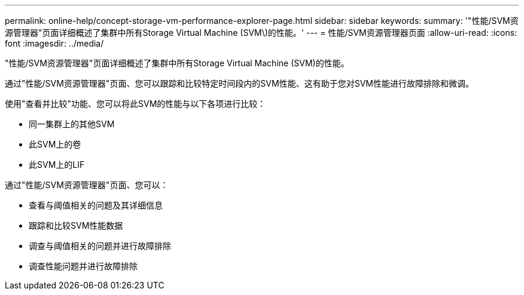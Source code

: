 ---
permalink: online-help/concept-storage-vm-performance-explorer-page.html 
sidebar: sidebar 
keywords:  
summary: '"性能/SVM资源管理器"页面详细概述了集群中所有Storage Virtual Machine (SVM\)的性能。' 
---
= 性能/SVM资源管理器页面
:allow-uri-read: 
:icons: font
:imagesdir: ../media/


[role="lead"]
"性能/SVM资源管理器"页面详细概述了集群中所有Storage Virtual Machine (SVM)的性能。

通过"性能/SVM资源管理器"页面、您可以跟踪和比较特定时间段内的SVM性能、这有助于您对SVM性能进行故障排除和微调。

使用"查看并比较"功能、您可以将此SVM的性能与以下各项进行比较：

* 同一集群上的其他SVM
* 此SVM上的卷
* 此SVM上的LIF


通过"性能/SVM资源管理器"页面、您可以：

* 查看与阈值相关的问题及其详细信息
* 跟踪和比较SVM性能数据
* 调查与阈值相关的问题并进行故障排除
* 调查性能问题并进行故障排除

